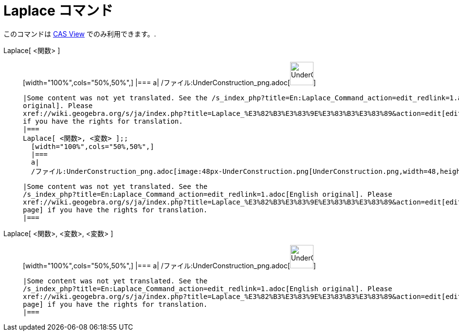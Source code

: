 = Laplace コマンド
ifdef::env-github[:imagesdir: /ja/modules/ROOT/assets/images]

このコマンドは xref:/s_index_php?title=CAS_View_action=edit_redlink=1.adoc[CAS View] でのみ利用できます。.

Laplace[ <関数> ]::
  [width="100%",cols="50%,50%",]
  |===
  a|
  /ファイル:UnderConstruction_png.adoc[image:48px-UnderConstruction.png[UnderConstruction.png,width=48,height=48]]

  |Some content was not yet translated. See the /s_index_php?title=En:Laplace_Command_action=edit_redlink=1.adoc[English
  original]. Please
  xref://wiki.geogebra.org/s/ja/index.php?title=Laplace_%E3%82%B3%E3%83%9E%E3%83%B3%E3%83%89&action=edit[edit this page]
  if you have the rights for translation.
  |===
  Laplace[ <関数>, <変数> ];;
    [width="100%",cols="50%,50%",]
    |===
    a|
    /ファイル:UnderConstruction_png.adoc[image:48px-UnderConstruction.png[UnderConstruction.png,width=48,height=48]]

    |Some content was not yet translated. See the
    /s_index_php?title=En:Laplace_Command_action=edit_redlink=1.adoc[English original]. Please
    xref://wiki.geogebra.org/s/ja/index.php?title=Laplace_%E3%82%B3%E3%83%9E%E3%83%B3%E3%83%89&action=edit[edit this
    page] if you have the rights for translation.
    |===
      Laplace[ <関数>, <変数>, <変数> ]::
      [width="100%",cols="50%,50%",]
      |===
      a|
      /ファイル:UnderConstruction_png.adoc[image:48px-UnderConstruction.png[UnderConstruction.png,width=48,height=48]]

      |Some content was not yet translated. See the
      /s_index_php?title=En:Laplace_Command_action=edit_redlink=1.adoc[English original]. Please
      xref://wiki.geogebra.org/s/ja/index.php?title=Laplace_%E3%82%B3%E3%83%9E%E3%83%B3%E3%83%89&action=edit[edit this
      page] if you have the rights for translation.
      |===
